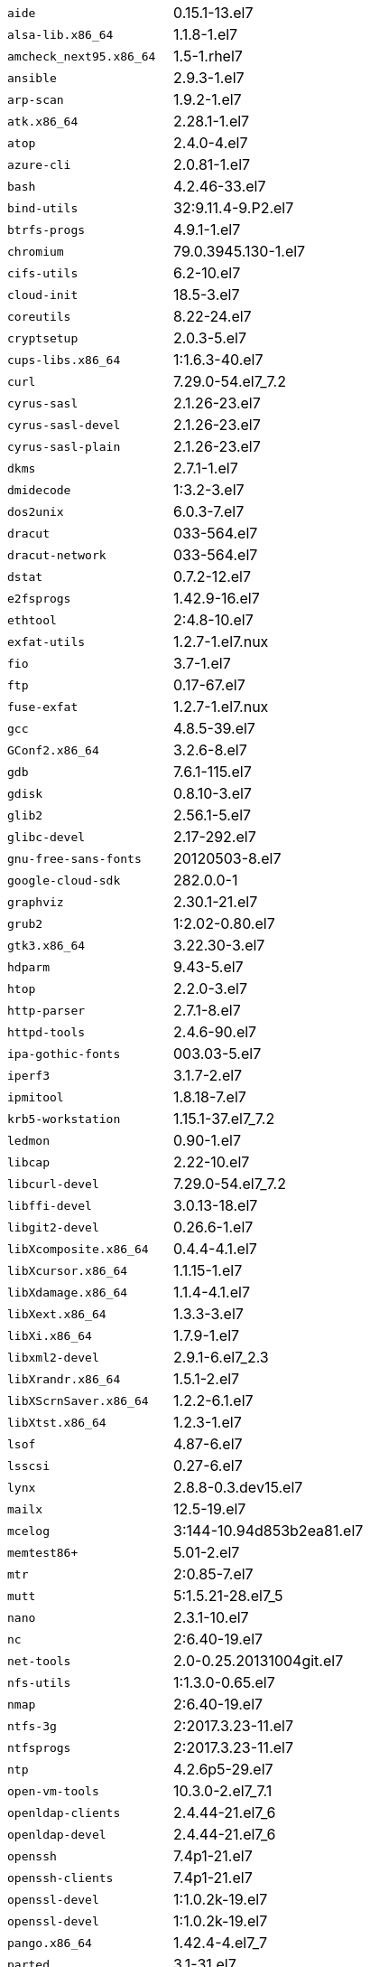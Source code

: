 [horizontal]
`aide`:: 0.15.1-13.el7
`alsa-lib.x86_64`:: 1.1.8-1.el7
`amcheck_next95.x86_64`:: 1.5-1.rhel7
`ansible`:: 2.9.3-1.el7
`arp-scan`:: 1.9.2-1.el7
`atk.x86_64`:: 2.28.1-1.el7
`atop`:: 2.4.0-4.el7
`azure-cli`:: 2.0.81-1.el7
`bash`:: 4.2.46-33.el7
`bind-utils`:: 32:9.11.4-9.P2.el7
`btrfs-progs`:: 4.9.1-1.el7
`chromium`:: 79.0.3945.130-1.el7
`cifs-utils`:: 6.2-10.el7
`cloud-init`:: 18.5-3.el7
`coreutils`:: 8.22-24.el7
`cryptsetup`:: 2.0.3-5.el7
`cups-libs.x86_64`:: 1:1.6.3-40.el7
`curl`:: 7.29.0-54.el7_7.2
`cyrus-sasl`:: 2.1.26-23.el7
`cyrus-sasl-devel`:: 2.1.26-23.el7
`cyrus-sasl-plain`:: 2.1.26-23.el7
`dkms`:: 2.7.1-1.el7
`dmidecode`:: 1:3.2-3.el7
`dos2unix`:: 6.0.3-7.el7
`dracut`:: 033-564.el7
`dracut-network`:: 033-564.el7
`dstat`:: 0.7.2-12.el7
`e2fsprogs`:: 1.42.9-16.el7
`ethtool`:: 2:4.8-10.el7
`exfat-utils`:: 1.2.7-1.el7.nux
`fio`:: 3.7-1.el7
`ftp`:: 0.17-67.el7
`fuse-exfat`:: 1.2.7-1.el7.nux
`gcc`:: 4.8.5-39.el7
`GConf2.x86_64`:: 3.2.6-8.el7
`gdb`:: 7.6.1-115.el7
`gdisk`:: 0.8.10-3.el7
`glib2`:: 2.56.1-5.el7
`glibc-devel`:: 2.17-292.el7
`gnu-free-sans-fonts`:: 20120503-8.el7
`google-cloud-sdk`:: 282.0.0-1
`graphviz`:: 2.30.1-21.el7
`grub2`:: 1:2.02-0.80.el7
`gtk3.x86_64`:: 3.22.30-3.el7
`hdparm`:: 9.43-5.el7
`htop`:: 2.2.0-3.el7
`http-parser`:: 2.7.1-8.el7
`httpd-tools`:: 2.4.6-90.el7
`ipa-gothic-fonts`:: 003.03-5.el7
`iperf3`:: 3.1.7-2.el7
`ipmitool`:: 1.8.18-7.el7
`krb5-workstation`:: 1.15.1-37.el7_7.2
`ledmon`:: 0.90-1.el7
`libcap`:: 2.22-10.el7
`libcurl-devel`:: 7.29.0-54.el7_7.2
`libffi-devel`:: 3.0.13-18.el7
`libgit2-devel`:: 0.26.6-1.el7
`libXcomposite.x86_64`:: 0.4.4-4.1.el7
`libXcursor.x86_64`:: 1.1.15-1.el7
`libXdamage.x86_64`:: 1.1.4-4.1.el7
`libXext.x86_64`:: 1.3.3-3.el7
`libXi.x86_64`:: 1.7.9-1.el7
`libxml2-devel`:: 2.9.1-6.el7_2.3
`libXrandr.x86_64`:: 1.5.1-2.el7
`libXScrnSaver.x86_64`:: 1.2.2-6.1.el7
`libXtst.x86_64`:: 1.2.3-1.el7
`lsof`:: 4.87-6.el7
`lsscsi`:: 0.27-6.el7
`lynx`:: 2.8.8-0.3.dev15.el7
`mailx`:: 12.5-19.el7
`mcelog`:: 3:144-10.94d853b2ea81.el7
`memtest86+`:: 5.01-2.el7
`mtr`:: 2:0.85-7.el7
`mutt`:: 5:1.5.21-28.el7_5
`nano`:: 2.3.1-10.el7
`nc`:: 2:6.40-19.el7
`net-tools`:: 2.0-0.25.20131004git.el7
`nfs-utils`:: 1:1.3.0-0.65.el7
`nmap`:: 2:6.40-19.el7
`ntfs-3g`:: 2:2017.3.23-11.el7
`ntfsprogs`:: 2:2017.3.23-11.el7
`ntp`:: 4.2.6p5-29.el7
`open-vm-tools`:: 10.3.0-2.el7_7.1
`openldap-clients`:: 2.4.44-21.el7_6
`openldap-devel`:: 2.4.44-21.el7_6
`openssh`:: 7.4p1-21.el7
`openssh-clients`:: 7.4p1-21.el7
`openssl-devel`:: 1:1.0.2k-19.el7
`openssl-devel`:: 1:1.0.2k-19.el7
`pango.x86_64`:: 1.42.4-4.el7_7
`parted`:: 3.1-31.el7
`perf`:: 3.10.0-1062.12.1.el7
`pigz`:: 2.3.4-1.el7
`postfix`:: 2:2.10.1-7.el7
`postgresql95-contrib`:: 9.5.21-1PGDG.rhel7
`postgresql95-devel`:: 9.5.21-1PGDG.rhel7
`postgresql95-libs`:: 9.5.21-1PGDG.rhel7
`postgresql95-server`:: 9.5.21-1PGDG.rhel7
`psmisc`:: 22.20-16.el7
`pssh`:: 2.3.1-7.el7.nux
`pv`:: 1.4.6-1.el7
`pystache`:: 0.5.3-2.el7
`python-daemon`:: 1.6-4.el7
`python-devel`:: 2.7.5-86.el7
`python-psycopg2`:: 2.8.3-3.rhel7
`python-pyasn1`:: 0.1.6-2.el7
`python2-cryptography`:: 1.7.2-2.el7
`python2-pip`:: 8.1.2-12.el7
`python3`:: 3.6.8-10.el7. Note that you cannot use python3 version 3.7.0 or later.
`python3-devel`:: 3.6.8-10.el7. Note that you cannot use python3 version 3.7.0 or later.
`R`:: 3.6.0-1.el7
`R-devel`:: 3.6.0-1.el7
`realmd`:: 0.16.1-11.el7
`redhat-lsb`:: 4.1-27.el7
`redis`:: 3.2.12-2.el7
`rsyslog`:: 8.24.0-41.el7_7.2
`samba-client`:: 4.9.1-10.el7_7
`samba-common-tools`:: 4.9.1-10.el7_7
`screen`:: 4.1.0-0.25.20120314git3c2946.el7
`setroubleshoot`:: 3.2.30-8.el7. *RHEL only*
`sg3_utils`:: 1.37-18.el7_7.2
`smartmontools`:: 1:7.0-1.el7_7.1
`snappy-devel`:: 1.1.0-3.el7
`sssd`:: 1.16.4-21.el7_7.1
`strace`:: 4.12-9.el7
`strongswan`:: 5.7.2-1.el7
`sysstat`:: 10.1.5-18.el7
`systemd`:: 219-67.el7_7.3
`systemd-networkd`:: 219-67.el7_7.3
`systemd-resolved`:: 219-67.el7_7.3
`tcpdump`:: 14:4.9.2-4.el7_7.1
`telnet`:: 1:0.17-64.el7
`tinyproxy`:: 1:8.5.13-6.el7
`tmux`:: 1.8-4.el7
`traceroute`:: 3:2.0.22-2.el7
`unzip`:: 6.0-20.el7
`util-linux`:: 2.23.2-61.el7_7.1
`uuid`:: 1.6.2-26.el7
`veritysetup`:: 2.0.3-5.el7
`vim`:: 2:7.4.629-6.el7
`vnc-server`:: 1.8.0-17.el7
`vnstat`:: 1.15-2.el7
`w3m`:: 0.5.3-36.git20180125.el7
`WALinuxAgent`:: 2.0.18-1.el7
`wget`:: 1.14-18.el7_6.1
`xfsprogs`:: 4.5.0-20.el7
`xorg-x11-fonts-100dpi`:: 7.5-9.el7
`xorg-x11-fonts-75dpi`:: 7.5-9.el7
`xorg-x11-fonts-cyrillic`:: 7.5-9.el7
`xorg-x11-fonts-misc`:: 7.5-9.el7
`xorg-x11-fonts-Type1`:: 7.5-9.el7
`xorg-x11-utils`:: 7.7-20.el7
`yum-plugin-versionlock`:: 1.1.31-52.el7
`zip`:: 3.0-11.el7
`zsh`:: 5.0.2-33.el7

